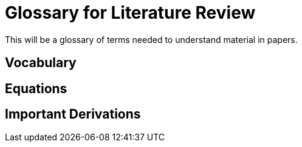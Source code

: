 
= Glossary for Literature Review

This will be a glossary of terms needed to understand material in papers.

== Vocabulary


== Equations


== Important Derivations
